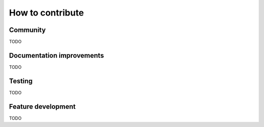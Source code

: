 ..
    PLEASE DO NOT EDIT DIRECTLY. EDIT THE .rst.in FILE PLEASE.

How to contribute
================================================================

Community
----------------------------------------------------------------

TODO

Documentation improvements
----------------------------------------------------------------

TODO

Testing
----------------------------------------------------------------

TODO

Feature development
----------------------------------------------------------------

TODO
